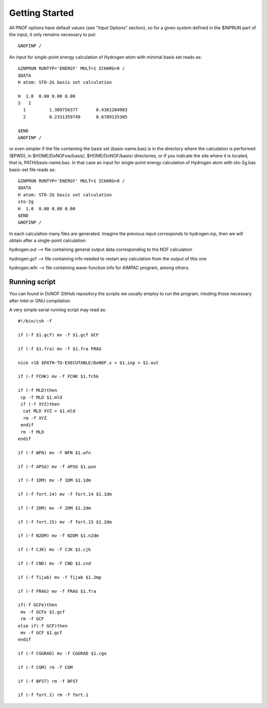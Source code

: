 Getting Started
=====

All PNOF options have default values (see "Input Options" section),
so for a given system defined in the $INPRUN part of the input,
it only remains necessary to put::

    &NOFINP /

An input for single-point energy calculation of Hydrogen atom with minimal basis set reads as::

   &INPRUN RUNTYP='ENERGY' MULT=1 ICHARG=0 /
   $DATA
   H atom: STO-2G basis set calculation
   
   H  1.0  0.00 0.00 0.00
   S   2
     1         1.309756377       0.4301284983
     2         0.2331359749      0.6789135305

   $END
   &NOFINP /
   
or even simpler if the file containing the basis set (basis-name.bas) is in the directory where the calculation is performed ($PWD), in $HOME/DoNOFsw/basis/, $HOME/DoNOF/basis/ directories, or if you indicate the site where it is located, that is, PATH/basis-name.bas. In that case an input for single-point energy calculation of Hydrogen atom with sto-2g.bas basis-set file reads as::
   
   &INPRUN RUNTYP='ENERGY' MULT=1 ICHARG=0 /
   $DATA
   H atom: STO-2G basis set calculation
   sto-2g
   H  1.0  0.00 0.00 0.00
   $END
   &NOFINP /

In each calculation many files are generated. Imagine the previous input corresponds to hydrogen.inp,
then we will obtain after a single-point calculation:

hydrogen.out --> file containing general output data corresponding to the NOF calculation

hydrogen.gcf --> file containing info needed to restart any calculation from the output of this one

hydrogen.wfn --> file containing wave-function info for AIMPAC program, among others.

Running script
^^^^^^^^^^^^^^

You can found in DoNOF GitHub repository the scripts we usually employ to run the program, inluding those necessary after Intel or GNU compilation.

A very simple serial running script may read as::

    #!/bin/csh -f

    if (-f $1.gcf) mv -f $1.gcf GCF

    if (-f $1.fra) mv -f $1.fra FRAG

    nice +18 $PATH-TO-EXECUTABLE/DoNOF.x < $1.inp > $1.out
    
    if (-f FCHK) mv -f FCHK $1.fchk

    if (-f MLD)then
     cp -f MLD $1.mld
     if (-f XYZ)then
      cat MLD XYZ > $1.mld
      rm -f XYZ
     endif
     rm -f MLD
    endif

    if (-f WFN) mv -f WFN $1.wfn

    if (-f APSG) mv -f APSG $1.pun

    if (-f 1DM) mv -f 1DM $1.1dm

    if (-f fort.14) mv -f fort.14 $1.1dm

    if (-f 2DM) mv -f 2DM $1.2dm

    if (-f fort.15) mv -f fort.15 $1.2dm

    if (-f N2DM) mv -f N2DM $1.n2dm

    if (-f CJK) mv -f CJK $1.cjk

    if (-f CND) mv -f CND $1.cnd

    if (-f Tijab) mv -f Tijab $1.2mp

    if (-f FRAG) mv -f FRAG $1.fra

    if(-f GCFe)then
     mv -f GCFe $1.gcf
     rm -f GCF
    else if(-f GCF)then
     mv -f GCF $1.gcf
    endif

    if (-f CGGRAD) mv -f CGGRAD $1.cgo

    if (-f CGM) rm -f CGM

    if (-f BFST) rm -f BFST

    if (-f fort.1) rm -f fort.1



